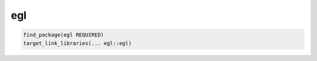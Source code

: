 .. spelling::

    egl

.. _pkg.egl:

egl
===

.. code-block:: cmake

    find_package(egl REQUIRED)
    target_link_libraries(... egl::egl)

